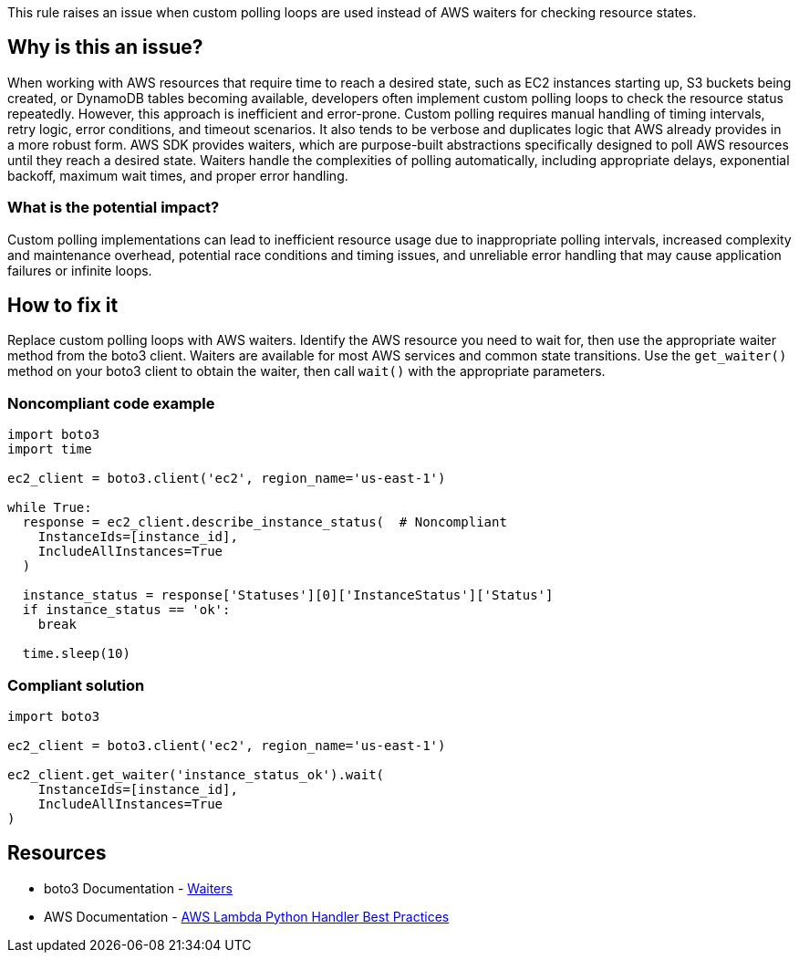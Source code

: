 This rule raises an issue when custom polling loops are used instead of AWS waiters for checking resource states.

== Why is this an issue?

When working with AWS resources that require time to reach a desired state, such as EC2 instances starting up, S3 buckets being created, or DynamoDB tables becoming available, developers often implement custom polling loops to check the resource status repeatedly. However, this approach is inefficient and error-prone. Custom polling requires manual handling of timing intervals, retry logic, error conditions, and timeout scenarios. It also tends to be verbose and duplicates logic that AWS already provides in a more robust form. AWS SDK provides waiters, which are purpose-built abstractions specifically designed to poll AWS resources until they reach a desired state. Waiters handle the complexities of polling automatically, including appropriate delays, exponential backoff, maximum wait times, and proper error handling.

=== What is the potential impact?

Custom polling implementations can lead to inefficient resource usage due to inappropriate polling intervals, increased complexity and maintenance overhead, potential race conditions and timing issues, and unreliable error handling that may cause application failures or infinite loops.

== How to fix it

Replace custom polling loops with AWS waiters. Identify the AWS resource you need to wait for, then use the appropriate waiter method from the boto3 client. Waiters are available for most AWS services and common state transitions. Use the `get_waiter()` method on your boto3 client to obtain the waiter, then call `wait()` with the appropriate parameters.

=== Noncompliant code example

[source,python,diff-id=1,diff-type=noncompliant]
----
import boto3
import time

ec2_client = boto3.client('ec2', region_name='us-east-1')

while True: 
  response = ec2_client.describe_instance_status(  # Noncompliant
    InstanceIds=[instance_id],
    IncludeAllInstances=True
  )
  
  instance_status = response['Statuses'][0]['InstanceStatus']['Status']
  if instance_status == 'ok':
    break
  
  time.sleep(10)
----

=== Compliant solution

[source,python,diff-id=1,diff-type=compliant]
----
import boto3

ec2_client = boto3.client('ec2', region_name='us-east-1')

ec2_client.get_waiter('instance_status_ok').wait(
    InstanceIds=[instance_id],
    IncludeAllInstances=True
)
----

== Resources

* boto3 Documentation - https://boto3.amazonaws.com/v1/documentation/api/latest/guide/clients.html#waiters[Waiters]
* AWS Documentation - https://docs.aws.amazon.com/lambda/latest/dg/python-handler.html#python-handler-best-practices[AWS Lambda Python Handler Best Practices]

ifdef::env-github,rspecator-view[]

== Implementation Specification
(visible only on this page)

This rule should check if there is an while or for loop with a function call to one of the following methods. All parameters either need
to be static or variables which are not written to in the loop body. Furthermore, there  should be a sleep or delay statement inside the loop body.
As a baby step there is no check for a sliip of delay statement and only checks in a `while True` loop.

* *EC2 (Elastic Compute Cloud)*: EC2 operations like instance and volume provisioning are classic examples of long-running tasks.
** `describe_instances`: Used to check the status of an EC2 instance (pending, running, stopping, stopped). Waiters: `instance_running`, `instance_stopped`, `instance_terminated`.
** `describe_instance_status`: Used to check if an instance is initialized and passing status checks. Waiters: `instance_status_ok`, `system_status_ok`.
** `describe_volumes`: Used to check the state of an EBS volume (e.g., creating, available, in-use, deleting, deleted). Waiters: `volume_available`, `volume_in_use`, `volume_deleted`.
** `describe_snapshots`: Used to check if an EBS snapshot has been completed. Waiter: `snapshot_completed`.
** `describe_images`: Used to check if an AMI is available. Waiter: `image_available`.
** `describe_vpcs`: Used to check if a VPC is available. Waiter: `vpc_available`.
** `describe_subnets`: Used to check if a subnet is available. Waiter: `subnet_available`.
** `describe_nat_gateways`: Used for checking NAT gateway status. Waiter: `nat_gateway_available`.
** `describe_key_pairs`: Used to check if a key pair exists. Waiter: `key_pair_exists`.
** `get_password_data`: Used to check if password data is available for a Windows instance. Waiter: `password_data_available`.

* *S3 (Simple Storage Service)*: While S3 operations are often fast, object and bucket provisioning is asynchronous.
** `head_bucket`: Used to check for a bucket's existence. Waiters: `bucket_exists`, `bucket_not_exists`.
** `head_object`: Used to check if an object has been successfully uploaded or replicated. Waiters: `object_exists`, `object_not_exists`.

* *RDS (Relational Database Service)*: Database instance creation, modification, and deletion can take several minutes.
** `describe_db_instances`: Used to check the status of an RDS instance (creating, available, deleting). Waiters: `db_instance_available`, `db_instance_deleted`.
** `describe_db_clusters`: For checking the status of Aurora clusters. Waiters: `db_cluster_available`, `db_cluster_deleted`.
** `describe_db_snapshots`: For checking snapshot completion. Waiters: `db_snapshot_available`, `db_snapshot_completed`.

* *DynamoDB*: Table creation and deletion are not instantaneous.
** `describe_table`: Used to check a table's status (CREATING, UPDATING, DELETING, ACTIVE). Waiters: `table_exists`, `table_not_exists`.

* *ECS (Elastic Container Service)*: Service deployments and task startups are asynchronous.
** `describe_services`: Used to check if a service's deployment is stable. Waiter: `services_stable`.
** `describe_tasks`: Used to check if tasks are running or have stopped. Waiters: `tasks_running`, `tasks_stopped`.

* *ECR (Elastic Container Registry)*:
** `describe_images` (ECR client): Used to check for the presence of a container image. Waiter: `image_scan_complete`.

* *EKS (Elastic Kubernetes Service)*: Cluster and nodegroup provisioning takes a significant amount of time.
** `describe_cluster`: Used to check the status of an EKS cluster (CREATING, ACTIVE, DELETING). Waiters: `cluster_active`, `cluster_deleted`.
** `describe_nodegroup`: Used to check the status of a managed nodegroup. Waiters: `nodegroup_active`, `nodegroup_deleted`.

* *CloudFormation*: Stack operations are fundamentally asynchronous and can be very long-running.
** `describe_stacks`: Used to check the status of a stack operation (CREATE_IN_PROGRESS, CREATE_COMPLETE, DELETE_COMPLETE). Waiters: `stack_create_complete`, `stack_delete_complete`, `stack_update_complete`, `stack_exists`.
** `describe_change_set`: Used to check if a change set has been created. Waiter: `change_set_create_complete`.

* *Lambda*: Function updates need time to propagate.
** `get_function_configuration`: Used to check the LastUpdateStatus and State of a Lambda function. Waiters: `function_active`, `function_updated`, `function_active_v2`, `function_updated_v2`.
** `get_function`: Used to verify a function exists. Waiter: `function_exists`.


=== Message

Use AWS waiters instead of custom polling loops

=== Highlighting

* Primary location: the AWS client method call within the loop
* Secondary location: the loop keyword (e.g., `while`, `for`)
* Secondary location: any sleep or delay statements

endif::env-github,rspecator-view[]